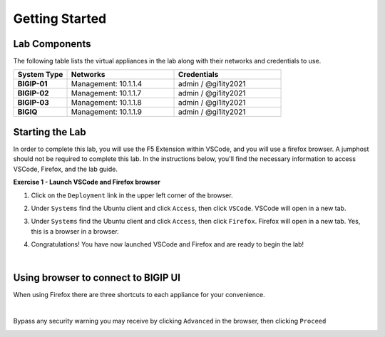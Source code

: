 Getting Started
===============

Lab Components
--------------

The following table lists the virtual appliances in the lab along with their
networks and credentials to use.

.. list-table::
   :widths: 20 40 40
   :header-rows: 1
   :stub-columns: 1

   * - **System Type**
     - **Networks**
     - **Credentials**
   * - BIGIP-01
     - Management: 10.1.1.4
     - admin / @gi1ity2021
   * - BIGIP-02
     - Management: 10.1.1.7
     - admin / @gi1ity2021
   * - BIGIP-03
     - Management: 10.1.1.8
     - admin / @gi1ity2021
   * - BIGIQ
     - Management: 10.1.1.9
     - admin / @gi1ity2021

Starting the Lab
----------------

In order to complete this lab, you will use the F5 Extension within VSCode, and you
will use a firefox browser. A jumphost should not be required to complete this lab.
In the instructions below, you'll find the necessary information to access
VSCode, Firefox, and the lab guide. 

**Exercise 1 - Launch VSCode and Firefox browser**

#. Click on the ``Deployment`` link in the upper left corner of the browser.

   .. image:: images/udf_deployment.png

#. Under ``Systems`` find the Ubuntu client and click ``Access``,
   then click ``VSCode``. VSCode will open in a new tab.

   .. image:: images/udf_systems.png

#. Under ``Systems`` find the Ubuntu client and click ``Access``,
   then click ``Firefox``. Firefox will open in a new tab. Yes, this is a
   browser in a browser.

   .. image:: images/udf_systems_02.png

#. Congratulations! You have now launched VSCode and Firefox and are ready
   to begin the lab!

|

Using browser to connect to BIGIP UI
------------------------------------

When using Firefox there are three shortcuts to each appliance
for your convenience.

.. image:: images/firefox_shortcuts.png

|

Bypass any security warning you may receive by clicking ``Advanced`` in the
browser, then clicking ``Proceed``

.. image:: images/firefox_warnings.png
